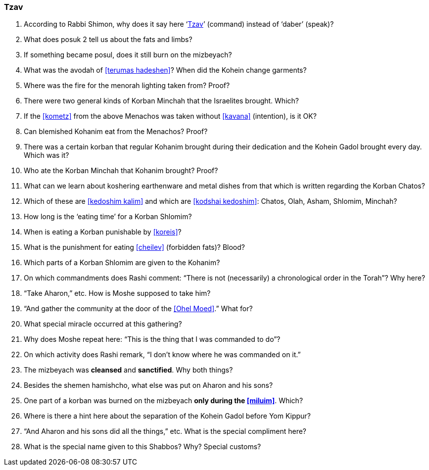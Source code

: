 [#tzav]
=== Tzav

. According to Rabbi Shimon, why does it say here ‘<<tzav>>’ (command) instead of ‘daber’ (speak)?

. What does posuk 2 tell us about the fats and limbs?

. If something became posul, does it still burn on the mizbeyach?

. What was the avodah of <<terumas hadeshen>>? When did the Kohein change garments?

. Where was the fire for the menorah lighting taken from? Proof?

. There were two general kinds of Korban Minchah that the Israelites brought. Which?

. If the <<kometz>> from the above Menachos was taken without <<kavana>> (intention), is it OK?

. Can blemished Kohanim eat from the Menachos? Proof?

. There was a certain korban that regular Kohanim brought during their dedication and the Kohein Gadol brought every day. Which was it?

. Who ate the Korban Minchah that Kohanim brought? Proof?

. What can we learn about koshering earthenware and metal dishes from that which is written regarding the Korban Chatos?

. Which of these are <<kedoshim kalim>> and which are <<kodshai kedoshim>>: Chatos, Olah, Asham, Shlomim, Minchah?

. How long is the ‘eating time’ for a Korban Shlomim?

. When is eating a Korban punishable by <<koreis>>?

. What is the punishment for eating <<cheilev>> (forbidden fats)? Blood?

. Which parts of a Korban Shlomim are given to the Kohanim?

. On which commandments does Rashi comment: “There is not (necessarily) a chronological order in the Torah”? Why here?

. “Take Aharon,” etc. How is Moshe supposed to take him?

. “And gather the community at the door of the <<Ohel Moed>>.” What for?

. What special miracle occurred at this gathering?

. Why does Moshe repeat here: “This is the thing that I was commanded to do”?

. On which activity does Rashi remark, “I don’t know where he was commanded on it.”

. The mizbeyach was *cleansed* and *sanctified*. Why both things?

. Besides the shemen hamishcho, what else was put on Aharon and his sons?

. One part of a korban was burned on the mizbeyach *only during the <<miluim>>*. Which?

. Where is there a hint here about the separation of the Kohein Gadol before Yom Kippur?

. “And Aharon and his sons did all the things,” etc. What is the special compliment here?

. What is the special name given to this Shabbos? Why? Special customs?

